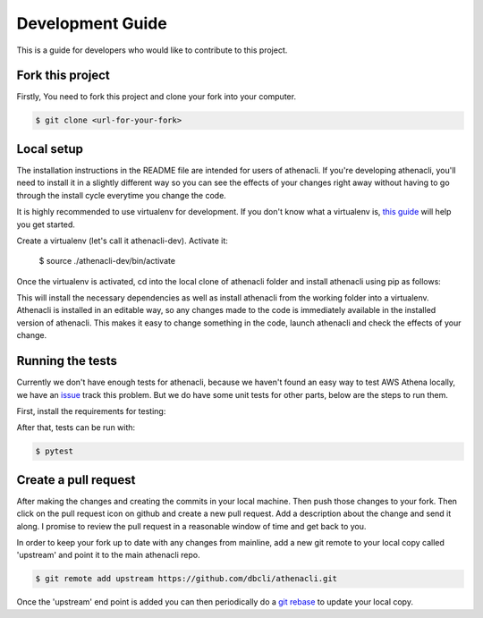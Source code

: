 Development Guide
===================

This is a guide for developers who would like to contribute to this project.


Fork this project
-------------------

Firstly, You need to fork this project and clone your fork into your computer.

.. code-block:: bash

    $ git clone <url-for-your-fork>

Local setup
--------------

The installation instructions in the README file are intended for users of athenacli. If you're developing athenacli, you'll need to install it in a slightly different way so you can see the effects of your changes right away without having to go through the install cycle everytime you change the code.

It is highly recommended to use virtualenv for development. If you don't know what a virtualenv is, `this guide <https://docs.python-guide.org/dev/virtualenvs/#virtual-environments>`_ will help you get started.

Create a virtualenv (let's call it athenacli-dev). Activate it:

    $ source ./athenacli-dev/bin/activate
Once the virtualenv is activated, cd into the local clone of athenacli folder and install athenacli using pip as follows:

.. code-block:: bash
    $ pip install -e .

This will install the necessary dependencies as well as install athenacli from the working folder into a virtualenv. Athenacli is installed in an editable way, so any changes made to the code is immediately available in the installed version of athenacli. This makes it easy to change something in the code, launch athenacli and check the effects of your change.

Running the tests
------------------

Currently we don't have enough tests for athenacli, because we haven't found an easy way to test AWS Athena locally, we have an `issue <https://github.com/dbcli/athenacli/issues/13>`_ track this problem. But we do have some unit tests for other parts, below are the steps to run them.

First, install the requirements for testing:

.. code-block:: bash
    $ pip install -r requirements-dev.txt

After that, tests can be run with:

.. code-block:: bash

    $ pytest

Create a pull request
------------------------

After making the changes and creating the commits in your local machine. Then push those changes to your fork. Then click on the pull request icon on github and create a new pull request. Add a description about the change and send it along. I promise to review the pull request in a reasonable window of time and get back to you.

In order to keep your fork up to date with any changes from mainline, add a new git remote to your local copy called 'upstream' and point it to the main athenacli repo.

.. code-block:: bash

    $ git remote add upstream https://github.com/dbcli/athenacli.git

Once the 'upstream' end point is added you can then periodically do a `git rebase <https://git-scm.com/docs/git-rebase>`_ to update your local copy.

